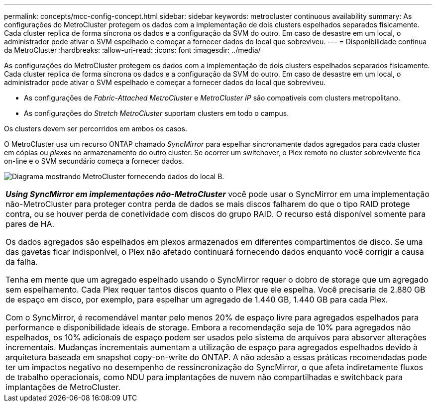 ---
permalink: concepts/mcc-config-concept.html 
sidebar: sidebar 
keywords: metrocluster continuous availability 
summary: As configurações do MetroCluster protegem os dados com a implementação de dois clusters espelhados separados fisicamente. Cada cluster replica de forma síncrona os dados e a configuração da SVM do outro. Em caso de desastre em um local, o administrador pode ativar o SVM espelhado e começar a fornecer dados do local que sobreviveu. 
---
= Disponibilidade contínua da MetroCluster
:hardbreaks:
:allow-uri-read: 
:icons: font
:imagesdir: ../media/


[role="lead"]
As configurações do MetroCluster protegem os dados com a implementação de dois clusters espelhados separados fisicamente. Cada cluster replica de forma síncrona os dados e a configuração da SVM do outro. Em caso de desastre em um local, o administrador pode ativar o SVM espelhado e começar a fornecer dados do local que sobreviveu.

* As configurações de _Fabric-Attached MetroCluster_ e _MetroCluster IP_ são compatíveis com clusters metropolitano.
* As configurações do _Stretch MetroCluster_ suportam clusters em todo o campus.


Os clusters devem ser percorridos em ambos os casos.

O MetroCluster usa um recurso ONTAP chamado _SyncMirror_ para espelhar sincronamente dados agregados para cada cluster em cópias ou _plexes_ no armazenamento do outro cluster. Se ocorrer um switchover, o Plex remoto no cluster sobrevivente fica on-line e o SVM secundário começa a fornecer dados.

image:metrocluster.gif["Diagrama mostrando MetroCluster fornecendo dados do local B."]

|===


 a| 
*_Using SyncMirror em implementações não-MetroCluster_* você pode usar o SyncMirror em uma implementação não-MetroCluster para proteger contra perda de dados se mais discos falharem do que o tipo RAID protege contra, ou se houver perda de conetividade com discos do grupo RAID. O recurso está disponível somente para pares de HA.

Os dados agregados são espelhados em plexos armazenados em diferentes compartimentos de disco. Se uma das gavetas ficar indisponível, o Plex não afetado continuará fornecendo dados enquanto você corrigir a causa da falha.

Tenha em mente que um agregado espelhado usando o SyncMirror requer o dobro de storage que um agregado sem espelhamento. Cada Plex requer tantos discos quanto o Plex que ele espelha. Você precisaria de 2.880 GB de espaço em disco, por exemplo, para espelhar um agregado de 1.440 GB, 1.440 GB para cada Plex.

Com o SyncMirror, é recomendável manter pelo menos 20% de espaço livre para agregados espelhados para performance e disponibilidade ideais de storage. Embora a recomendação seja de 10% para agregados não espelhados, os 10% adicionais de espaço podem ser usados pelo sistema de arquivos para absorver alterações incrementais. Mudanças incrementais aumentam a utilização de espaço para agregados espelhados devido à arquitetura baseada em snapshot copy-on-write do ONTAP. A não adesão a essas práticas recomendadas pode ter um impactos negativo no desempenho de ressincronização do SyncMirror, o que afeta indiretamente fluxos de trabalho operacionais, como NDU para implantações de nuvem não compartilhadas e switchback para implantações de MetroCluster.

|===